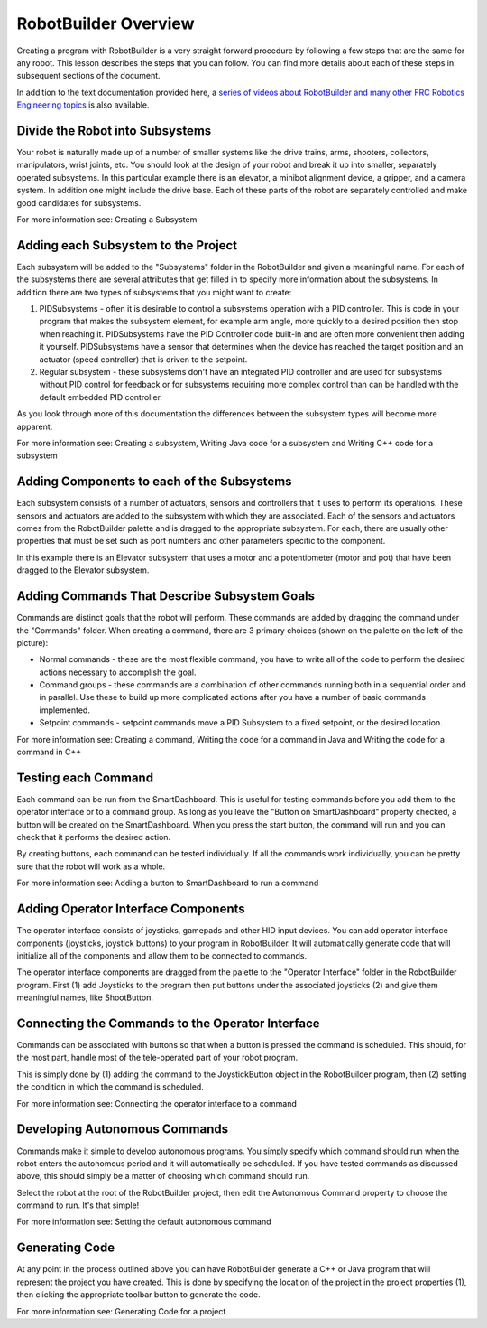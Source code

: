 RobotBuilder Overview
=====================

Creating a program with RobotBuilder is a very straight forward procedure by following a few steps that are the same for any robot. This lesson describes the steps that you can follow. You can find more details about each of these steps in subsequent sections of the document.

In addition to the text documentation provided here, a `series of videos about RobotBuilder and many other FRC Robotics Engineering topics <http://wp.wpi.edu/wpilib/robotics-videos/>`__ is also available.

Divide the Robot into Subsystems
--------------------------------

.. image:: images/robotbuilder-overview-1.png

Your robot is naturally made up of a number of smaller systems like the drive trains, arms, shooters, collectors, manipulators, wrist joints, etc. You should look at the design of your robot and break it up into smaller, separately operated subsystems. In this particular example there is an elevator, a minibot alignment device, a gripper, and a camera system. In addition one might include the drive base. Each of these parts of the robot are separately controlled and make good candidates for subsystems.

.. todo:: add link

For more information see: Creating a Subsystem

Adding each Subsystem to the Project
------------------------------------

.. image:: images/robotbuilder-overview-2.png

Each subsystem will be added to the "Subsystems" folder in the RobotBuilder and given a meaningful name. For each of the subsystems there are several attributes that get filled in to specify more information about the subsystems. In addition there are two types of subsystems that you might want to create:

1. PIDSubsystems - often it is desirable to control a subsystems operation with a PID controller. This is code in your program that makes the subsystem element, for example arm angle, more quickly to a desired position then stop when reaching it. PIDSubsystems have the PID Controller code built-in and are often more convenient then adding it yourself. PIDSubsystems have a sensor that determines when the device has reached the target position and an actuator (speed controller) that is driven to the setpoint.
2. Regular subsystem - these subsystems don't have an integrated PID controller and are used for subsystems without PID control for feedback or for subsystems requiring more complex control than can be handled with the default embedded PID controller.

As you look through more of this documentation the differences between the subsystem types will become more apparent.

.. todo:: add links

For more information see: Creating a subsystem,  Writing Java code for a subsystem and Writing C++ code for a subsystem

Adding Components to each of the Subsystems
-------------------------------------------

.. image:: images/robotbuilder-overview-3.png

Each subsystem consists of a number of actuators, sensors and controllers that it uses to perform its operations. These sensors and actuators are added to the subsystem with which they are associated.  Each of the sensors and actuators comes from the RobotBuilder palette and is dragged to the appropriate subsystem. For each, there are usually other properties that must be set such as port numbers and other parameters specific to the component.

In this example there is an Elevator subsystem that uses a motor and a potentiometer (motor and pot) that have been dragged to the Elevator subsystem.

Adding Commands That Describe Subsystem Goals
---------------------------------------------

Commands are distinct goals that the robot will perform. These commands are added by dragging the command under the "Commands" folder. When creating a command, there are 3 primary choices (shown on the palette on the left of the picture):

- Normal commands - these are the most flexible command, you have to write all of the code to perform the desired actions necessary to accomplish the goal.
- Command groups - these commands are a combination of other commands running both in a sequential order and in parallel. Use these to build up more complicated actions after you have a number of basic commands implemented.
- Setpoint commands - setpoint commands move a PID Subsystem to a fixed setpoint, or the desired location.

.. todo:: add links

For more information see: Creating a command, Writing the code for a command in Java and Writing the code for a command in C++

Testing each Command
--------------------

.. image:: images/robotbuilder-overview-4.png

Each command can be run from the SmartDashboard. This is useful for testing commands before you add them to the operator interface or to a command group. As long as you leave the "Button on SmartDashboard" property checked, a button will be created on the SmartDashboard. When you press the start button, the command will run and you can check that it performs the desired action.

By creating buttons, each command can be tested individually. If all the commands work individually, you can be pretty sure that the robot will work as a whole.

.. todo:: add link

For more information see: Adding a button to SmartDashboard to run a command

Adding Operator Interface Components
------------------------------------

.. image:: images/robotbuilder-overview-5.png

The operator interface consists of joysticks, gamepads and other HID input devices. You can add operator interface components (joysticks, joystick buttons) to your program in RobotBuilder. It will automatically generate code that will initialize all of the components and allow them to be connected to commands.

The operator interface components are dragged from the palette to the "Operator Interface" folder in the RobotBuilder program. First (1) add Joysticks to the program then put buttons under the associated joysticks (2) and give them meaningful names, like ShootButton.

Connecting the Commands to the Operator Interface
-------------------------------------------------

.. image:: images/robotbuilder-overview-6.png

Commands can be associated with buttons so that when a button is pressed the command is scheduled. This should, for the most part, handle most of the tele-operated part of your robot program.

This is simply done by (1) adding the command to the JoystickButton object in the RobotBuilder program, then (2) setting the condition in which the command is scheduled.

.. todo:: add link

For more information see: Connecting the operator interface to a command

Developing Autonomous Commands
------------------------------

.. image:: images/robotbuilder-overview-7.png

Commands make it simple to develop autonomous programs. You simply specify which command should run when the robot enters the autonomous period and it will automatically be scheduled. If you have tested commands as discussed above, this should simply be a matter of choosing which command should run.

Select the robot at the root of the RobotBuilder project, then edit the Autonomous Command property to choose the command to run. It's that simple!

.. todo:: add link

For more information see: Setting the default autonomous command

Generating Code
---------------

.. image:: images/robotbuilder-overview-8.png

At any point in the process outlined above you can have RobotBuilder generate a C++ or Java program that will represent the project you have created. This is done by specifying the location of the project in the project properties (1), then clicking the appropriate toolbar button to generate the code.

.. todo:: add link

For more information see: Generating Code for a project
